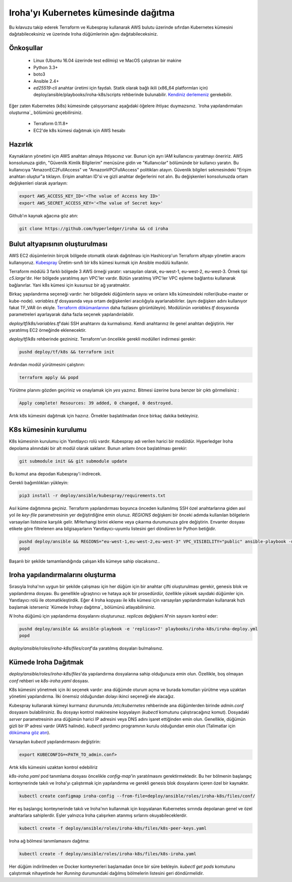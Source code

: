 =====================================
Iroha'yı Kubernetes kümesinde dağıtma
=====================================
.. TODO: Update the guide. https://soramitsu.atlassian.net/browse/DOPS-391
.. uyarı:: Bu kılavuzun bâzı bölümleri kullanımdan kaldırılmıştır. Kendi takdirinize bağlı olarak devam edin.

Bu kılavuzu takip ederek Terraform ve Kubespray kullanarak AWS bulutu üzerinde sıfırdan Kubernetes kümesini dağıtabileceksiniz ve üzerinde Iroha düğümlerinin ağını dağıtabileceksiniz.

Önkoşullar
^^^^^^^^^^
 * Linux (Ubuntu 16.04 üzerinde test edilmiş) ve MacOS çalıştıran bir makine
 * Python 3.3+
 * boto3
 * Ansible 2.4+
 * *ed25519-cli* anahtar üretimi için faydalı. Statik olarak bağlı ikili (x86_64 platformları için) deploy/ansible/playbooks/iroha-k8s/scripts rehberinde bulunabilir. `Kendiniz derlemeniz <https://github.com/Warchant/ed25519-cli>`__ gerekebilir.

Eğer zaten Kubernetes (k8s) kümesinde çalışıyorsanız aşağıdaki öğelere ihtiyac duymazsınız. `Iroha yapılandırmaları oluşturma`_ bölümünü geçebilirsiniz.

 * Terraform 0.11.8+
 * EC2'de k8s kümesi dağıtmak için AWS hesabı

Hazırlık
^^^^^^^^
Kaynakların yönetimi için AWS anahtarı almaya ihtiyacınız var.
Bunun için ayrı IAM kullanıcısı yaratmayı öneririz.
AWS konsolunuza gidin, "Güvenlik Kimlik Bilgilerim" menüsüne gidin ve "Kullanıcılar" bölümünde bir kullanıcı yaratın.
Bu kullanıcıya "AmazonEC2FullAccess" ve "AmazonVPCFullAccess" politikları atayın.
Güvenlik bilgileri sekmesindeki "Erişim anahtarı oluştur"a tıklayın.
Erişim anahtarı ID'si ve gizli anahtar değerlerini not alın.
Bu değişkenleri konsolunuzda ortam değişkenleri olarak ayarlayın:

.. code-block:: shell

    export AWS_ACCESS_KEY_ID='<The value of Access key ID>'
    export AWS_SECRET_ACCESS_KEY='<The value of Secret key>'

Github'ın kaynak ağacına göz atın:

.. code-block:: shell

    git clone https://github.com/hyperledger/iroha && cd iroha

Bulut altyapısının oluşturulması
^^^^^^^^^^^^^^^^^^^^^^^^^^^^^^^^

AWS EC2 düşümlerinin birçok bölgede otomatik olarak dağıtılması için Hashicorp'un Terraform altyapı yönetim aracını kullanıyoruz. `Kubespray <https://github.com/kubernetes-incubator/kubespray>`__ Üretim-sınıfı bir k8s kümesi kurmak için Ansible modülü kullanılır.

Terraform mödülü 3 farklı bölgede 3 AWS örneği yaratır: varsayılan olarak, eu-west-1, eu-west-2, eu-west-3. Örnek tipi *c5.large*'dır. Her bölgede yaratılmış ayrı VPC'ler vardır. Bütün yaratılmış VPC'ler VPC eşleme bağlantısı kullanarak bağlanırlar. Yani k8s kümesi için kusursuz bir ağ yaratmaktır.

Birkaç yapılandırma seçeneği vardır: her bölgedeki düğümlerin sayısı ve onların k8s kümesindeki rolleri(kube-master or kube-node). *variables.tf* dosyasında veya ortam değişkenleri aracılığıyla ayarlanabilirler. (aynı değişken adını kullanıyor fakat TF_VAR ön ekiyle. `Terraform dökümanlarının <https://www.terraform.io/intro/getting-started/variables.html#from-environment-variables>`__ daha fazlasını görüntüleyin). Modülünün *variables.tf* dosyasında parametreleri ayarlayarak daha fazla seçenek yapılandırılabilir.

*deploy/tf/k8s/variables.tf*'daki SSH anahtarını da kurmalısınız. Kendi anahtarınız ile genel anahtarı değiştirin. Her yaratılmış EC2 örneğinde eklenecektir.

*deploy/tf/k8s* rehberinde gezininiz. Terraform'un öncelikle gerekli modülleri indirmesi gerekir:

.. code-block:: shell

    pushd deploy/tf/k8s && terraform init

Ardından modül yürütmesini çalıştırın:

.. code-block:: shell

    terraform apply && popd

Yürütme planını gözden geçiriniz ve onaylamak için *yes* yazınız. Bitmesi üzerine buna benzer bir çıktı görmelisiniz :

.. code-block:: shell

    Apply complete! Resources: 39 added, 0 changed, 0 destroyed.

Artık k8s kümesini dağıtmak için hazırız. Örnekler başlatılmadan önce birkaç dakika bekleyiniz.

K8s kümesinin kurulumu
^^^^^^^^^^^^^^^^^^^^^^
K8s kümesinin kurulumu için Yanıtlayıcı rolü vardır. Kubespray adı verilen harici bir modüldür. Hyperledger Iroha depolama alınındaki bir alt modül olarak saklanır. Bunun anlamı önce başlatılması gerekir:

.. code-block:: shell

    git submodule init && git submodule update

Bu komut ana depodan Kubespray'i indirecek.

Gerekli bağımlılıkları yükleyin:

.. code-block:: shell

    pip3 install -r deploy/ansible/kubespray/requirements.txt

Asıl küme dağıtımına geçiniz. Terraform yapılandırması boyunca önceden kullanılmış SSH özel anahtarlarına giden asıl yol ile *key-file* parametresinin yer değiştirdiğine emin olunuz. *REGIONS* değişkeni bir önceki adımda kullanılan bölgelerin varsayılan listesine karşılık gelir. MHerhangi birini ekleme veya çıkarma durumunuza göre değiştirin. Envanter dosyası etikete göre filtrelenen ana bilgisayarların Yanıtlayıcı-uyumlu listesini geri döndüren bir Python betiğidir.

.. code-block:: shell

    pushd deploy/ansible && REGIONS="eu-west-1,eu-west-2,eu-west-3" VPC_VISIBILITY="public" ansible-playbook -u ubuntu -b --ssh-extra-args="-o IdentitiesOnly=yes" --key-file=<PATH_TO_SSH_KEY> -i inventory/kubespray-aws-inventory.py kubespray/cluster.yml
    popd

Başarılı bir şekilde tamamlandığında çalışan k8s kümeye sahip olacaksınız..

Iroha yapılandırmalarını oluşturma
^^^^^^^^^^^^^^^^^^^^^^^^^^^^^^^^^^
Sırasıyla Iroha'nın uygun bir şekilde çalışması için her düğüm için bir anahtar çifti oluşturulması gerekir, genesis blok ve yapılandırma dosyası. Bu genellikle uğraştırıcı ve hataya açık bir prosedürdür, özellikle yüksek sayıdaki düğümler için. Yanıtlayıcı rolü ile otomatikleştirdik. Eğer 4 Iroha kopyası ile k8s kümesi için varsayılan yapılandırmaları kullanarak hızlı başlamak isterseniz `Kümede Irohayı dağıtma`_ bölümünü atlayabilirsiniz.

*N* Iroha düğümü için yapılandırma dosyalarını oluşturunuz. *replicas* değişkeni *N*'nin sayısını kontrol eder:

.. code-block:: shell

    pushd deploy/ansible && ansible-playbook -e 'replicas=7' playbooks/iroha-k8s/iroha-deploy.yml
    popd

*deploy/ansible/roles/iroha-k8s/files/conf*'da yaratılmış dosyaları bulmalısınız.

Kümede Iroha Dağıtmak
^^^^^^^^^^^^^^^^^^^^^
*deploy/ansible/roles/iroha-k8s/files*'da yapılandırma dosyalarına sahip olduğunuza emin olun. Özellikle, boş olmayan *conf* rehberi ve *k8s-iroha.yaml* dosyası.

K8s kümesini yönetmek için iki seçenek vardır: ana düğümde oturum açma ve burada komutları yürütme veya uzaktan yönetimi yapılandırma. İlki önemsiz olduğundan dolayı ikinci seçeneği ele alacağız.

Kubespray kullanarak kümeyi kurmanız durumunda */etc/kubernetes* rehberinde ana düğümlerden birinde *admin.conf* dosyasını bulabilirsiniz. Bu dosyayı kontrol makinesine kopyalayın (*kubectl* komutunu çalıştıracağınız komut). Dosyadaki *server* parametresinin ana düğümün harici IP adresini veya DNS adını işaret ettiğinden emin olun. Genellikle, düğümün gizli bir IP adresi vardır (AWS halinde). *kubectl* yardımcı programının kurulu olduğundan emin olun (Talimatlar için `dökümana göz atın <https://kubernetes.io/docs/tasks/tools/install-kubectl/>`__).

Varsayılan *kubectl* yapılandırmasını değiştirin:

.. code-block:: shell

    export KUBECONFIG=<PATH_TO_admin.conf>

Artık k8s kümesini uzaktan kontrol edebiliriz

*k8s-iroha.yaml* pod tanımlama dosyası öncelikle *config-map*'in yaratılmasını gerektirmektedir. Bu her bölmenin başlangıç konteynerinde takılı ve Iroha'yı çalıştırmak için  yapılandırma ve gerekli genesis blok dosyalarını içeren özel bir kaynaktır.

.. code-block:: shell

    kubectl create configmap iroha-config --from-file=deploy/ansible/roles/iroha-k8s/files/conf/

Her eş başlangıç konteynerinde takılı ve Iroha'nın kullanmak için kopyalanan Kubernetes sırrında depolanan genel ve özel anahtarlara sahiplerdir. Eşler yalnızca Iroha çalışırken atanmış sırlarını okuyabileceklerdir.

.. code-block:: shell

    kubectl create -f deploy/ansible/roles/iroha-k8s/files/k8s-peer-keys.yaml

Iroha ağ bölmesi tanımlamasını dağıtma:

.. code-block:: shell

    kubectl create -f deploy/ansible/roles/iroha-k8s/files/k8s-iroha.yaml

Her düğüm indirilmeden ve Docker konteynerleri başlamadan önce bir süre bekleyin. *kubectl get pods* komutunu çalıştırmak nihayetinde her *Running* durumundaki dağılmış bölmelerin listesini geri döndürmelidir.

.. İpucu:: Bölmeler bağlantı noktalarını harici olarak göstermezler. Ana makine adını kullanarak Iroha örneği ile bağlantı kurmanız gerekir (iroha-0, iroha-1, vb). Bunun için aynı ağda çalıştırma bölmelerine sahip olmanız gerekir.